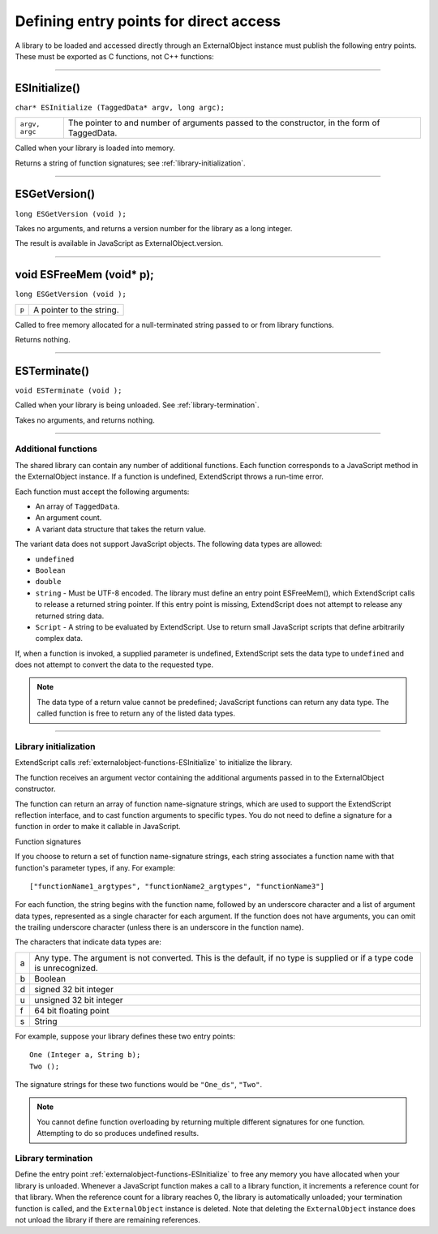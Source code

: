 .. _defining-entry-points-for-direct-access:

Defining entry points for direct access
=======================================
A library to be loaded and accessed directly through an ExternalObject instance must publish the
following entry points. These must be exported as C functions, not C++ functions:

--------------------------------------------------------------------------------

.. _externalobject-functions-ESInitialize:

ESInitialize()
**************
``char* ESInitialize (TaggedData* argv, long argc);``

==============  =================================================================
``argv, argc``  The pointer to and number of arguments passed to the constructor,
                in the form of TaggedData.
==============  =================================================================

Called when your library is loaded into memory.

Returns a string of function signatures; see :ref:`library-initialization`.

--------------------------------------------------------------------------------

.. _externalobject-functions-ESGetVersion:

ESGetVersion()
**************
``long ESGetVersion (void );``

Takes no arguments, and returns a version number for the library as a long integer.

The result is available in JavaScript as ExternalObject.version.

--------------------------------------------------------------------------------

.. _externalobject-functions-ESFreeMem:

void ESFreeMem (void* p);
**************
``long ESGetVersion (void );``

=====  ========================
``p``  A pointer to the string.
=====  ========================

Called to free memory allocated for a null-terminated string passed to or from library functions.

Returns nothing.

--------------------------------------------------------------------------------

.. _externalobject-functions-ESTerminate:

ESTerminate()
**************
``void ESTerminate (void );``

Called when your library is being unloaded. See :ref:`library-termination`.

Takes no arguments, and returns nothing.

--------------------------------------------------------------------------------

.. _additional-functions:

Additional functions
--------------------
The shared library can contain any number of additional functions. Each function corresponds to a
JavaScript method in the ExternalObject instance. If a function is undefined, ExtendScript throws a
run-time error.

Each function must accept the following arguments:

- An array of ``TaggedData``.
- An argument count.
- A variant data structure that takes the return value.

The variant data does not support JavaScript objects. The following data types are allowed:

- ``undefined``
- ``Boolean``
- ``double``
- ``string`` - Must be UTF-8 encoded.
  The library must define an entry point ESFreeMem(), which ExtendScript calls to release a returned
  string pointer. If this entry point is missing, ExtendScript does not attempt to release any returned
  string data.
- ``Script`` - A string to be evaluated by ExtendScript. Use to return small JavaScript scripts that define
  arbitrarily complex data.

If, when a function is invoked, a supplied parameter is undefined, ExtendScript sets the data type to
``undefined`` and does not attempt to convert the data to the requested type.

.. note:: The data type of a return value cannot be predefined; JavaScript functions can return any data type.
  The called function is free to return any of the listed data types.

--------------------------------------------------------------------------------

.. _library-initialization:

Library initialization
----------------------
ExtendScript calls :ref:`externalobject-functions-ESInitialize` to initialize the library.

The function receives an argument vector containing the additional arguments passed in to the
ExternalObject constructor.

The function can return an array of function name-signature strings, which are used to support the
ExtendScript reflection interface, and to cast function arguments to specific types. You do not need to
define a signature for a function in order to make it callable in JavaScript.

Function signatures

If you choose to return a set of function name-signature strings, each string associates a function name
with that function's parameter types, if any. For example::

  ["functionName1_argtypes", "functionName2_argtypes", "functionName3"]

For each function, the string begins with the function name, followed by an underscore character and a list
of argument data types, represented as a single character for each argument. If the function does not have
arguments, you can omit the trailing underscore character (unless there is an underscore in the function
name).

The characters that indicate data types are:

=  =================================================================================================
a  Any type. The argument is not converted. This is the default, if no type is supplied or if a type
   code is unrecognized.
b  Boolean
d  signed 32 bit integer
u  unsigned 32 bit integer
f  64 bit floating point
s  String
=  =================================================================================================

For example, suppose your library defines these two entry points::

  One (Integer a, String b);
  Two ();

The signature strings for these two functions would be ``"One_ds"``, ``"Two"``.

.. note:: You cannot define function overloading by returning multiple different signatures for one function.
  Attempting to do so produces undefined results.

.. _library-termination:

Library termination
-------------------
Define the entry point :ref:`externalobject-functions-ESInitialize` to free any memory you have allocated when your library is
unloaded.
Whenever a JavaScript function makes a call to a library function, it increments a reference count for that
library. When the reference count for a library reaches 0, the library is automatically unloaded; your
termination function is called, and the ``ExternalObject`` instance is deleted. Note that deleting the
``ExternalObject`` instance does not unload the library if there are remaining references.
